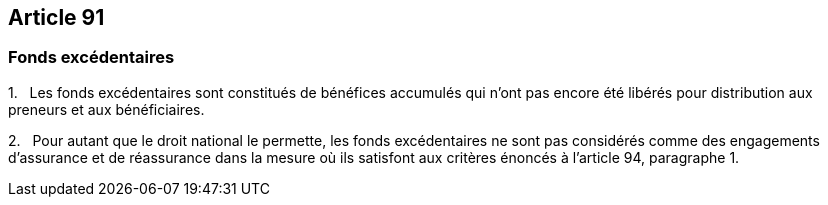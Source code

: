 == Article 91

=== Fonds excédentaires

1.   Les fonds excédentaires sont constitués de bénéfices accumulés qui n'ont pas encore été libérés pour distribution aux preneurs et aux bénéficiaires.

2.   Pour autant que le droit national le permette, les fonds excédentaires ne sont pas considérés comme des engagements d'assurance et de réassurance dans la mesure où ils satisfont aux critères énoncés à l'article 94, paragraphe 1.